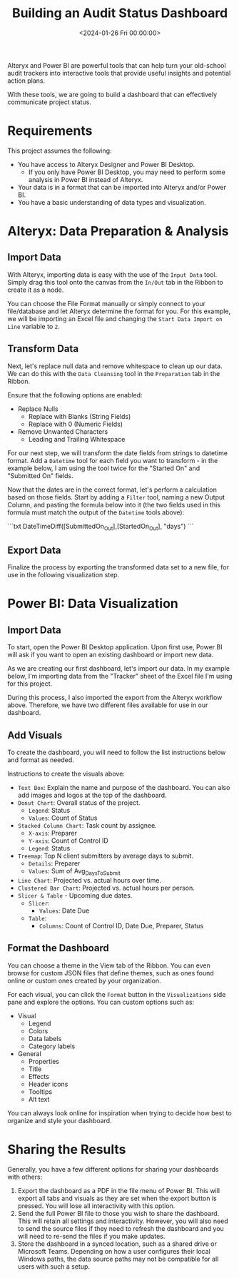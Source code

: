 #+date: <2024-01-26 Fri 00:00:00>
#+title: Building an Audit Status Dashboard
#+description: 
#+slug: audit-dashboard

Alteryx and Power BI are powerful tools that can help turn your old-school audit
trackers into interactive tools that provide useful insights and potential
action plans.

With these tools, we are going to build a dashboard that can effectively
communicate project status.

* Requirements

This project assumes the following:

- You have access to Alteryx Designer and Power BI Desktop.
  - If you only have Power BI Desktop, you may need to perform some analysis in
    Power BI instead of Alteryx.
- Your data is in a format that can be imported into Alteryx and/or Power BI.
- You have a basic understanding of data types and visualization.

* Alteryx: Data Preparation & Analysis

** Import Data

With Alteryx, importing data is easy with the use of the =Input Data= tool.
Simply drag this tool onto the canvas from the =In/Out= tab in the Ribbon to
create it as a node.

You can choose the File Format manually or simply connect to your file/database
and let Alteryx determine the format for you. For this example, we will be
importing an Excel file and changing the =Start Data Import on Line= variable to
=2=.

** Transform Data

Next, let's replace null data and remove whitespace to clean up our data. We can
do this with the =Data Cleansing= tool in the =Preparation= tab in the Ribbon.

Ensure that the following options are enabled:

- Replace Nulls
  - Replace with Blanks (String Fields)
  - Replace with 0 (Numeric Fields)
- Remove Unwanted Characters
  - Leading and Trailing Whitespace

For our next step, we will transform the date fields from strings to datetime
format. Add a =Datetime= tool for each field you want to transform - in the
example below, I am using the tool twice for the "Started On" and "Submitted On"
fields.

Now that the dates are in the correct format, let's perform a calculation based
on those fields. Start by adding a =Filter= tool, naming a new Output Column,
and pasting the formula below into it (the two fields used in this formula must
match the output of the =Datetime= tools above):

```txt
DateTimeDiff([SubmittedOn_Out],[StartedOn_Out], "days")
```

** Export Data

Finalize the process by exporting the transformed data set to a new file, for
use in the following visualization step.

* Power BI: Data Visualization

** Import Data

To start, open the Power BI Desktop application. Upon first use, Power BI will
ask if you want to open an existing dashboard or import new data.

As we are creating our first dashboard, let's import our data. In my example
below, I'm importing data from the "Tracker" sheet of the Excel file I'm using
for this project.

During this process, I also imported the export from the Alteryx workflow above.
Therefore, we have two different files available for use in our dashboard.

** Add Visuals

To create the dashboard, you will need to follow the list instructions below and
format as needed.

Instructions to create the visuals above:

- =Text Box=: Explain the name and purpose of the dashboard. You can also add
  images and logos at the top of the dashboard.
- =Donut Chart=: Overall status of the project.
  - =Legend=: Status
  - =Values=: Count of Status
- =Stacked Column Chart=: Task count by assignee.
  - =X-axis=: Preparer
  - =Y-axis=: Count of Control ID
  - =Legend=: Status
- =Treemap=: Top N client submitters by average days to submit.
  - =Details=: Preparer
  - =Values=: Sum of Avg_{DaysToSubmit}
- =Line Chart=: Projected vs. actual hours over time.
- =Clustered Bar Chart=: Projected vs. actual hours per person.
- =Slicer & Table= - Upcoming due dates.
  - =Slicer=:
    - =Values=: Date Due
  - =Table=:
    - =Columns=: Count of Control ID, Date Due, Preparer, Status

** Format the Dashboard

You can choose a theme in the View tab of the Ribbon. You can even browse for
custom JSON files that define themes, such as ones found online or custom ones
created by your organization.

For each visual, you can click the =Format= button in the =Visualizations= side
pane and explore the options. You can custom options such as:

- Visual
  - Legend
  - Colors
  - Data labels
  - Category labels
- General
  - Properties
  - Title
  - Effects
  - Header icons
  - Tooltips
  - Alt text

You can always look online for inspiration when trying to decide how best to
organize and style your dashboard.

* Sharing the Results

Generally, you have a few different options for sharing your dashboards with
others:

1. Export the dashboard as a PDF in the file menu of Power BI. This will export
   all tabs and visuals as they are set when the export button is pressed. You
   will lose all interactivity with this option.
2. Send the full Power BI file to those you wish to share the dashboard. This
   will retain all settings and interactivity. However, you will also need to
   send the source files if they need to refresh the dashboard and you will need
   to re-send the files if you make updates.
3. Store the dashboard in a synced location, such as a shared drive or Microsoft
   Teams. Depending on how a user configures their local Windows paths, the data
   source paths may not be compatible for all users with such a setup.
